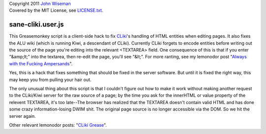 | Copyright 2011 `John Wiseman`_
| Covered by the MIT License, see `LICENSE.txt`_.


==================
sane-cliki.user.js
==================

This Greasemonkey script is a client-side hack to fix `CLiki`_'s
handling of HTML entities when editing pages.  It also fixes the ALU
wiki (which is running Kiwi, a descendant of CLiki).  Currently CLiki
forgets to encode entities before writing out the source of the page
you're editing into the relevant <TEXTAREA> field.  One consequence of
this is that if you enter "&amp;lt;" into the textarea, then re-edit
the page, you'll see "&lt;".  For more ranting, see my lemonodor post
"`Always with the Fucking Ampersands`_".

Yes, this is a hack that fixes something that should be fixed in the
server software.  But until it is fixed the right way, this may keep
you from pulling your hair out.

The only unusual thing about this script is that I couldn't figure out
how to make it work without making another request to the CLiki/Kiwi
server for the raw source of a page; by the time you ask for the
innerHTML or value property of the relevent TEXTAREA, it's too
late--The browser has realized that the TEXTAREA doesn't contain valid
HTML and has done some crazy information-losing DWIM shit.  The
original page source is no longer accessible via the DOM.  So we hit
the server again.

Other relevant lemonodor posts: "`CLiki Grease`_".

.. _John Wiseman: http://twitter.com/lemonodor
.. _LICENSE.txt: http://github.com/wiseman/sane-cliki/blob/master/LICENSE.txt
.. _CLiki: http://cliki.net/
.. _Always with the Fucking Ampersands: http://lemonodor.com/archives/2005/01/always_with_the.html
.. _CLiki Grease: http://lemonodor.com/archives/2005/05/cliki_grease.html
